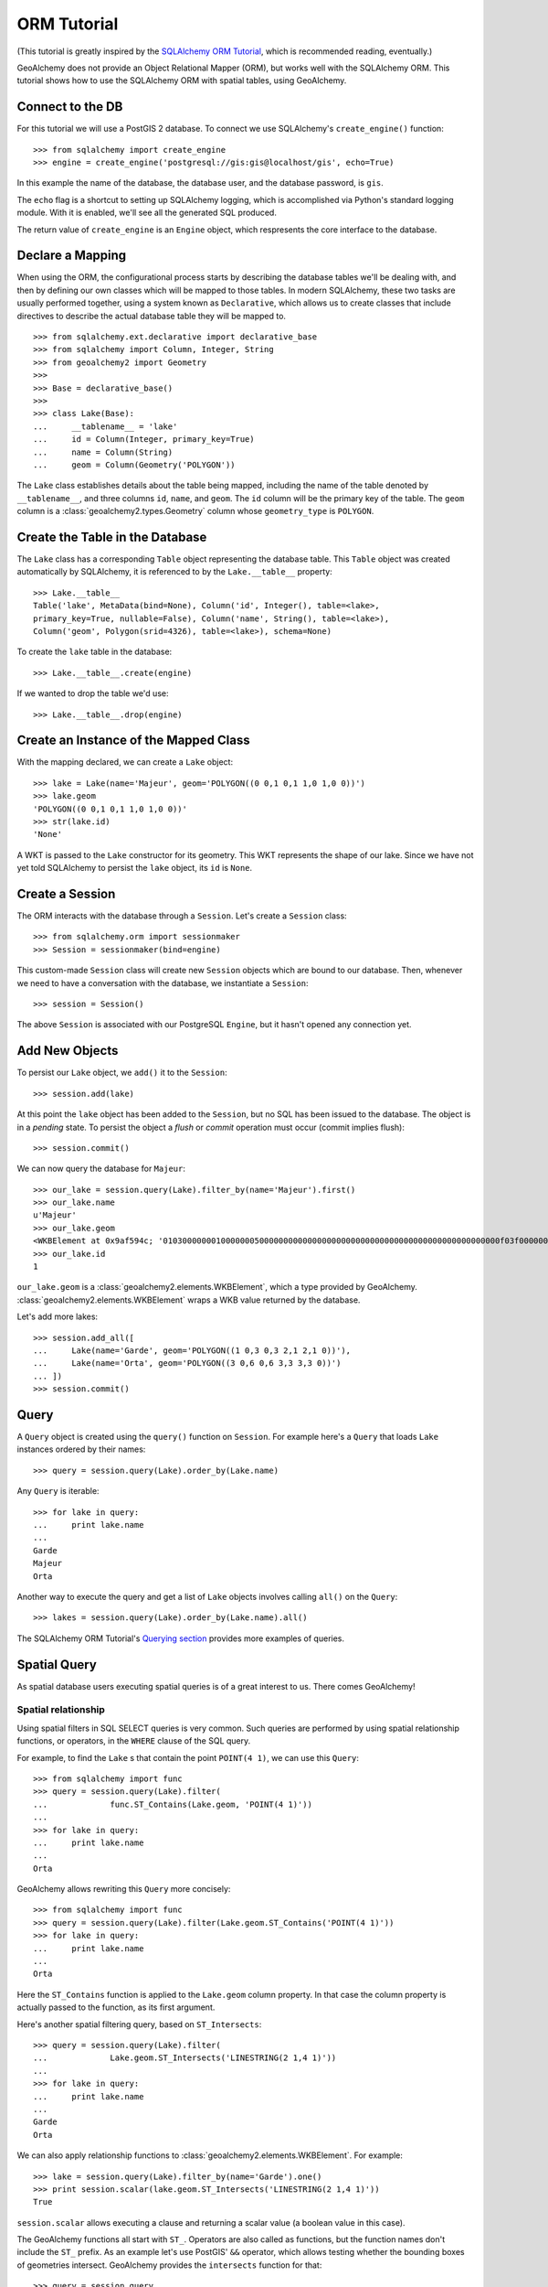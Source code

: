 .. _orm_tutorial:

ORM Tutorial
============

(This tutorial is greatly inspired by the `SQLAlchemy ORM Tutorial`_, which is
recommended reading, eventually.)

.. _SQLAlchemy ORM Tutorial:
    http://docs.sqlalchemy.org/en/latest/orm/tutorial.html

GeoAlchemy does not provide an Object Relational Mapper (ORM), but works well
with the SQLAlchemy ORM. This tutorial shows how to use the SQLAlchemy ORM with
spatial tables, using GeoAlchemy.

Connect to the DB
-----------------

For this tutorial we will use a PostGIS 2 database. To connect we use
SQLAlchemy's ``create_engine()`` function::

    >>> from sqlalchemy import create_engine
    >>> engine = create_engine('postgresql://gis:gis@localhost/gis', echo=True)

In this example the name of the database, the database user, and the database
password, is ``gis``.

The ``echo`` flag is a shortcut to setting up SQLAlchemy logging, which is
accomplished via Python's standard logging module. With it is enabled, we'll
see all the generated SQL produced.

The return value of ``create_engine`` is an ``Engine`` object, which
respresents the core interface to the database.

Declare a Mapping
-----------------

When using the ORM, the configurational process starts by describing the
database tables we'll be dealing with, and then by defining our own classes
which will be mapped to those tables. In modern SQLAlchemy, these two tasks are
usually performed together, using a system known as ``Declarative``, which
allows us to create classes that include directives to describe the actual
database table they will be mapped to.

::

    >>> from sqlalchemy.ext.declarative import declarative_base
    >>> from sqlalchemy import Column, Integer, String
    >>> from geoalchemy2 import Geometry
    >>>
    >>> Base = declarative_base()
    >>>
    >>> class Lake(Base):
    ...     __tablename__ = 'lake'
    ...     id = Column(Integer, primary_key=True)
    ...     name = Column(String)
    ...     geom = Column(Geometry('POLYGON'))


The ``Lake`` class establishes details about the table being mapped, including
the name of the table denoted by ``__tablename__``, and three columns ``id``,
``name``, and ``geom``. The ``id`` column will be the primary key of the table.
The ``geom`` column is a :class:`geoalchemy2.types.Geometry` column whose
``geometry_type`` is ``POLYGON``.

Create the Table in the Database
--------------------------------

The ``Lake`` class has a corresponding ``Table`` object representing
the database table. This ``Table`` object was created automatically
by SQLAlchemy, it is referenced to by the ``Lake.__table__`` property::

    >>> Lake.__table__
    Table('lake', MetaData(bind=None), Column('id', Integer(), table=<lake>,
    primary_key=True, nullable=False), Column('name', String(), table=<lake>),
    Column('geom', Polygon(srid=4326), table=<lake>), schema=None)

To create the ``lake`` table in the database::

    >>> Lake.__table__.create(engine)

If we wanted to drop the table we'd use::

    >>> Lake.__table__.drop(engine)


Create an Instance of the Mapped Class
--------------------------------------

With the mapping declared, we can create a ``Lake`` object::

    >>> lake = Lake(name='Majeur', geom='POLYGON((0 0,1 0,1 1,0 1,0 0))')
    >>> lake.geom
    'POLYGON((0 0,1 0,1 1,0 1,0 0))'
    >>> str(lake.id)
    'None'

A WKT is passed to the ``Lake`` constructor for its geometry. This WKT
represents the shape of our lake. Since we have not yet told SQLAlchemy
to persist the ``lake`` object, its ``id`` is ``None``.

Create a Session
----------------

The ORM interacts with the database through a ``Session``. Let's
create a ``Session`` class::

    >>> from sqlalchemy.orm import sessionmaker
    >>> Session = sessionmaker(bind=engine)

This custom-made ``Session`` class will create new ``Session`` objects which
are bound to our database. Then, whenever we need to have a conversation with
the database, we instantiate a ``Session``::

    >>> session = Session()

The above ``Session`` is associated with our PostgreSQL ``Engine``, but
it hasn't opened any connection yet.

Add New Objects
---------------

To persist our ``Lake`` object, we ``add()`` it to the ``Session``::

    >>> session.add(lake)

At this point the ``lake`` object has been added to the ``Session``, but no SQL
has been issued to the database. The object is in a *pending* state. To persist
the object a *flush* or *commit* operation must occur (commit implies flush)::

    >>> session.commit()

We can now query the database for ``Majeur``::

    >>> our_lake = session.query(Lake).filter_by(name='Majeur').first()
    >>> our_lake.name
    u'Majeur'
    >>> our_lake.geom
    <WKBElement at 0x9af594c; '0103000000010000000500000000000000000000000000000000000000000000000000f03f0000000000000000000000000000f03f000000000000f03f0000000000000000000000000000f03f00000000000000000000000000000000'>
    >>> our_lake.id
    1

``our_lake.geom`` is a :class:`geoalchemy2.elements.WKBElement`, which a type
provided by GeoAlchemy.  :class:`geoalchemy2.elements.WKBElement` wraps a WKB
value returned by the database.

Let's add more lakes::

    >>> session.add_all([
    ...     Lake(name='Garde', geom='POLYGON((1 0,3 0,3 2,1 2,1 0))'),
    ...     Lake(name='Orta', geom='POLYGON((3 0,6 0,6 3,3 3,3 0))')
    ... ])
    >>> session.commit()

Query
-----

A ``Query`` object is created using the ``query()`` function on ``Session``.
For example here's a ``Query`` that loads ``Lake`` instances ordered by
their names::

    >>> query = session.query(Lake).order_by(Lake.name)

Any ``Query`` is iterable::

    >>> for lake in query:
    ...     print lake.name
    ...
    Garde
    Majeur
    Orta

Another way to execute the query and get a list of ``Lake`` objects involves
calling ``all()`` on the ``Query``::

    >>> lakes = session.query(Lake).order_by(Lake.name).all()

The SQLAlchemy ORM Tutorial's `Querying section
<http://docs.sqlalchemy.org/en/latest/orm/tutorial.html#querying>`_ provides
more examples of queries.

Spatial Query
-------------

As spatial database users executing spatial queries is of a great interest to
us. There comes GeoAlchemy!

Spatial relationship
~~~~~~~~~~~~~~~~~~~~

Using spatial filters in SQL SELECT queries is very common. Such queries are
performed by using spatial relationship functions, or operators, in the
``WHERE`` clause of the SQL query.

For example, to find the ``Lake`` s that contain the point ``POINT(4 1)``,
we can use this ``Query``::

    >>> from sqlalchemy import func
    >>> query = session.query(Lake).filter(
    ...             func.ST_Contains(Lake.geom, 'POINT(4 1)'))
    ...
    >>> for lake in query:
    ...     print lake.name
    ...
    Orta

GeoAlchemy allows rewriting this ``Query`` more concisely::

    >>> from sqlalchemy import func
    >>> query = session.query(Lake).filter(Lake.geom.ST_Contains('POINT(4 1)'))
    >>> for lake in query:
    ...     print lake.name
    ...
    Orta

Here the ``ST_Contains`` function is applied to the ``Lake.geom`` column
property. In that case the column property is actually passed to the function,
as its first argument.

Here's another spatial filtering query, based on ``ST_Intersects``::

    >>> query = session.query(Lake).filter(
    ...             Lake.geom.ST_Intersects('LINESTRING(2 1,4 1)'))
    ...
    >>> for lake in query:
    ...     print lake.name
    ...
    Garde
    Orta

We can also apply relationship functions to
:class:`geoalchemy2.elements.WKBElement`. For example::

    >>> lake = session.query(Lake).filter_by(name='Garde').one()
    >>> print session.scalar(lake.geom.ST_Intersects('LINESTRING(2 1,4 1)'))
    True

``session.scalar`` allows executing a clause and returning a scalar
value (a boolean value in this case).

The GeoAlchemy functions all start with ``ST_``. Operators are also called as
functions, but the function names don't include the ``ST_`` prefix. As an
example let's use PostGIS' ``&&`` operator, which allows testing
whether the bounding boxes of geometries intersect. GeoAlchemy provides
the ``intersects`` function for that::

    >>> query = session.query
    >>> query = session.query(Lake).filter(
    ...             Lake.geom.intersects('LINESTRING(2 1,4 1)'))
    ...
    >>> for lake in query:
    ...     print lake.name
    ...
    Garde
    Orta

Processing and Measurement
~~~~~~~~~~~~~~~~~~~~~~~~~~

Here's a ``Query`` that calculates the areas of buffers for our lakes::

    >>> from sqlalchemy import func
    >>> query = session.query(Lake.name,
    ...                       func.ST_Area(func.ST_Buffer(Lake.geom, 2)) \
    ...                           .label('bufferarea'))
    >>> for row in query:
    ...     print '%s: %f' % (row.name, row.bufferarea)
    ...
    Majeur: 21.485781
    Garde: 32.485781
    Orta: 45.485781

This ``Query`` applies the PostGIS ``ST_Buffer`` function to the geometry
column of every row of the ``lake`` table. The return value is a list of rows,
where each row is actually a tuple of two values: the lake name, and the area
of a buffer of the lake. Each tuple is actually an SQLAlchemy ``KeyedTuple``
object, which provides property type accessors.

Again, the ``Query`` can written more concisely::

    >>> query = session.query(Lake.name,
    ...                       Lake.geom.ST_Buffer(2).ST_Area().label('bufferarea'))
    >>> for row in query:
    ...     print '%s: %f' % (row.name, row.bufferarea)
    ...
    Majeur: 21.485781
    Garde: 32.485781
    Orta: 45.485781

Obviously, processing and measurement functions can alo be used in ``WHERE``
clauses. For example::

    >>> lake = session.query(Lake).filter(
    ...             Lake.geom.ST_Buffer(2).ST_Area() > 33).one()
    ...
    >>> print lake.name
    Orta

And, like any other functions supported by GeoAlchemy, processing and
measurement functions can be applied to
:class:`geoalchemy2.elements.WKBElement`. For example::

    >>> lake = session.query(Lake).filter_by(name='Majeur').one()
    >>> bufferarea = session.scalar(lake.geom.ST_Buffer(2).ST_Area())
    >>> print '%s: %f' % (lake.name, bufferarea)
    Majeur: 21.485781

Further Reference
-----------------

* Spatial Functions Reference: :ref:`spatial_functions`
* Spatial Operators Reference: :ref:`spatial_operators`
* Elements Reference: :ref:`elements`
